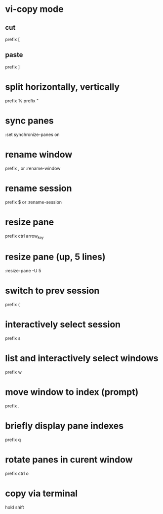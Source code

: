 * vi-copy mode
** cut
   prefix [
** paste
   prefix ]

* split horizontally, vertically
  prefix %
  prefix "

* sync panes
  :set synchronize-panes on

* rename window
  prefix ,
  or
  :rename-window

* rename session
  prefix $
  or
  :rename-session

* resize pane
  prefix ctrl arrow_key
* resize pane (up, 5 lines)
  :resize-pane -U 5

* switch to prev session
  prefix (
* interactively select session
  prefix s

* list and interactively select windows
  prefix w

* move window to index (prompt)
  prefix .

* briefly display pane indexes
  prefix q

* rotate panes in curent window
  prefix ctrl o

* copy via terminal
  hold shift
